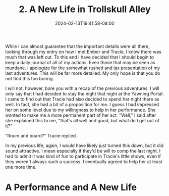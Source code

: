 #+TITLE: 2. A New Life in Trollskull Alley
#+DATE: 2024-02-13T19:41:58-08:00
#+DRAFT: true
#+DESCRIPTION: Keyrie vows to do much better recording these events and details their new life with Evandra and their new manor
#+TYPE: story
#+WEIGHT: 2
#+TAGS[]: story adventures D&D Keyrie
#+KEYWORDS[]:
#+SLUG:
#+SUMMARY:

While I can almost guarantee that the important details were all there, looking through my entry on how I met Ember and Tracie, I know there was much that was left out. To this end I have decided that I should begin to keep a daily journal of all of my actions. Even those that may be seen as mundane. I apologize for the somewhat rushed and lax presentation of my last adventures. This will be far more detailed. My only hope is that you do not find this too boring.

I will not, however, bore you with a recap of the previous adventures. I will only say that I had decided to stay the night that night at the Yawning Portal. I came to find out that Tracie had also decided to spend her night there as well. In fact, she had a bit of a proposition for me. I guess I had impressed her on some level due to my willingness to help in her performance. She wanted to make me a more permanent part of her act. "Well," I said after she explained this to me, "that's all well and good, but what do /I/ get out of it?"

"Room and board?" Tracie replied.

In my previous life, again, I would have likely just turned this down, but it did sound attractive. I mean especially if they'd be will to comp the last night. I had to admit it was kind of fun to participate in Tracie's little shows, even if they weren't always such a success. I eventually agreed to help her at least one more time.

* A Performance and A New Life
